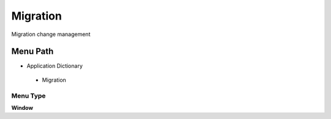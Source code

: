 
.. _functional-guide/menu/migration:

=========
Migration
=========

Migration change management

Menu Path
=========


* Application Dictionary

 * Migration

Menu Type
---------
\ **Window**\ 


.. seealso::
    :ref:`functional-guidewindow-migration`
